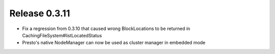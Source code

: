 ==============
Release 0.3.11
==============

* Fix a regression from 0.3.10 that caused wrong BlockLocations to be returned in CachingFileSystem#listLocatedStatus
* Presto's native NodeManager can now be used as cluster manager in embedded mode
